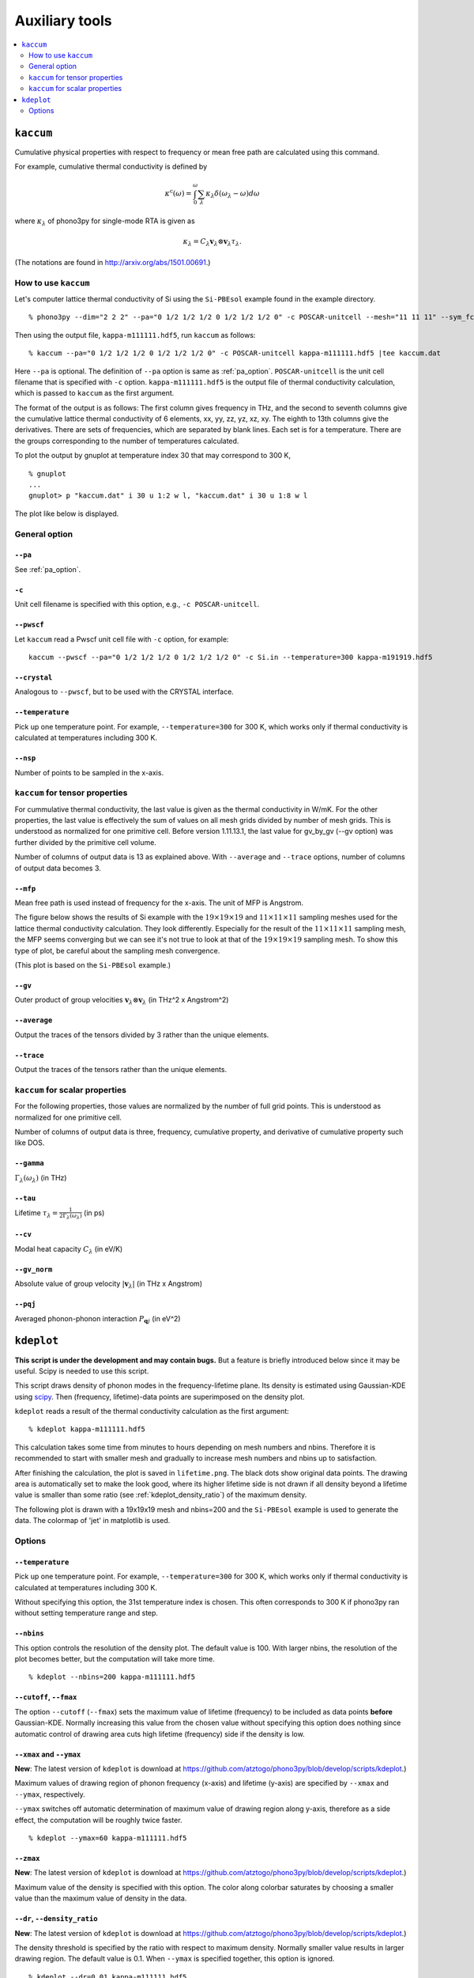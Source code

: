 .. _auxiliary_tools:

Auxiliary tools
===============

.. contents::
   :depth: 2
   :local:

.. _auxiliary_tools_kaccum:

``kaccum``
-----------

Cumulative physical properties with respect to frequency or mean free
path are calculated using this command.

For example, cumulative thermal conductivity is defined by

.. math::

   \kappa^\text{c}(\omega) = 
    \int^\omega_0 \sum_\lambda
   \kappa_\lambda \delta(\omega_\lambda - \omega) d\omega

where :math:`\kappa_\lambda` of phono3py for single-mode RTA is given as

.. math::

   \kappa_\lambda =
   C_\lambda \mathbf{v}_\lambda \otimes \mathbf{v}_\lambda
   \tau_\lambda.

(The notations are found in http://arxiv.org/abs/1501.00691.)

How to use ``kaccum``
~~~~~~~~~~~~~~~~~~~~~

Let's computer lattice thermal conductivity of Si using the ``Si-PBEsol``
example found in the example directory.

::

   % phono3py --dim="2 2 2" --pa="0 1/2 1/2 1/2 0 1/2 1/2 1/2 0" -c POSCAR-unitcell --mesh="11 11 11" --sym_fc3r --sym_fc2 --tsym --br

Then using the output file, ``kappa-m111111.hdf5``, run ``kaccum`` as follows::

   % kaccum --pa="0 1/2 1/2 1/2 0 1/2 1/2 1/2 0" -c POSCAR-unitcell kappa-m111111.hdf5 |tee kaccum.dat

Here ``--pa`` is optional. The definition of ``--pa`` option is same as
:ref:`pa_option`. ``POSCAR-unitcell`` is the unit cell filename that
is specified with ``-c`` option.
``kappa-m111111.hdf5`` is the output file of thermal conductivity
calculation, which is passed to ``kaccum`` as the first argument.

The format of the output is as follows: The first column gives
frequency in THz, and the second to seventh columns give the
cumulative lattice thermal conductivity of 6 elements, xx, yy, zz, yz,
xz, xy. The eighth to 13th columns give the derivatives. There are
sets of frequencies, which are separated by blank lines. Each set is
for a temperature. There are the groups corresponding to the number of
temperatures calculated.

To plot the output by gnuplot at temperature index 30 that may
correspond to 300 K,

::

   % gnuplot
   ...
   gnuplot> p "kaccum.dat" i 30 u 1:2 w l, "kaccum.dat" i 30 u 1:8 w l

The plot like below is displayed.

.. |i0| image:: Si-kaccum.png
        :width: 50%

|i0|

General option
~~~~~~~~~~~~~~~

``--pa``
^^^^^^^^^

See :ref:`pa_option`.

``-c``
^^^^^^^

Unit cell filename is specified with this option, e.g., ``-c
POSCAR-unitcell``.

``--pwscf``
^^^^^^^^^^^^

Let ``kaccum`` read a Pwscf unit cell file with ``-c`` option, for example::

   kaccum --pwscf --pa="0 1/2 1/2 1/2 0 1/2 1/2 1/2 0" -c Si.in --temperature=300 kappa-m191919.hdf5

.. |ipwscf| image:: Si-kaccum-pwscf.png
		    :width: 25%

|ipwscf|

``--crystal``
^^^^^^^^^^^^^

Analogous to ``--pwscf``, but to be used with the CRYSTAL interface.

``--temperature``
^^^^^^^^^^^^^^^^^^

Pick up one temperature point. For example, ``--temperature=300`` for
300 K, which works only if thermal conductivity is calculated at
temperatures including 300 K.

``--nsp``
^^^^^^^^^^

Number of points to be sampled in the x-axis.

``kaccum`` for tensor properties
~~~~~~~~~~~~~~~~~~~~~~~~~~~~~~~~~

For cummulative thermal conductivity, the last value is given as the
thermal conductivity in W/mK. For the other properties, the last value
is effectively the sum of values on all mesh grids divided by number
of mesh grids. This is understood as normalized for one primitive
cell. Before version 1.11.13.1, the last value for gv_by_gv (--gv
option) was further divided by the primitive cell volume.

Number of columns of output data is 13 as explained above. With
``--average`` and ``--trace`` options, number of columns of output
data becomes 3.

``--mfp``
^^^^^^^^^^

Mean free path is used instead of frequency for the x-axis. The unit
of MFP is Angstrom.

The figure below shows the results of Si example with the
:math:`19\times 19\times 19` and :math:`11\times 11\times 11` sampling
meshes used for the lattice thermal conductivity calculation. They look
differently. Especially for the result of the :math:`11\times 11\times
11` sampling mesh, the MFP seems converging but we can see it's not
true to look at that of the :math:`19\times 19\times 19` sampling
mesh. To show this type of plot, be careful about the sampling mesh
convergence.

.. |iMFP| image:: Si-kaccum-MFP.png
		  :width: 50%

|iMFP|

(This plot is based on the ``Si-PBEsol`` example.)


``--gv``
^^^^^^^^^

Outer product of group velocities :math:`\mathbf{v}_\lambda \otimes
\mathbf{v}_\lambda` (in THz^2 x Angstrom^2)

``--average``
^^^^^^^^^^^^^^

Output the traces of the tensors divided by 3 rather than the unique
elements.

``--trace``
^^^^^^^^^^^^

Output the traces of the tensors rather than the unique elements.

``kaccum`` for scalar properties
~~~~~~~~~~~~~~~~~~~~~~~~~~~~~~~~~

For the following properties, those values are normalized by the
number of full grid points. This is understood as normalized for one
primitive cell.

Number of columns of output data is three,
frequency, cumulative property, and derivative of cumulative property
such like DOS.

``--gamma``
^^^^^^^^^^^^

:math:`\Gamma_\lambda(\omega_\lambda)` (in THz) 

``--tau``
^^^^^^^^^^^

Lifetime :math:`\tau_\lambda = \frac{1}{2\Gamma_\lambda(\omega_\lambda)}` (in ps) 

``--cv``
^^^^^^^^^

Modal heat capacity :math:`C_\lambda` (in eV/K)

``--gv_norm``
^^^^^^^^^^^^^^

Absolute value of group velocity :math:`|\mathbf{v}_\lambda|` (in
THz x Angstrom) 

``--pqj``
^^^^^^^^^^^^^^

Averaged phonon-phonon interaction :math:`P_{\mathbf{q}j}` (in eV^2) 

.. _auxiliary_tools_kdeplot:

``kdeplot``
------------

**This script is under the development and may contain bugs.** But a
feature is briefly introduced below since it may be useful. Scipy is
needed to use this script.

This script draws density of phonon modes in the frequency-lifetime
plane. Its density is estimated using Gaussian-KDE using `scipy
<https://docs.scipy.org/doc/scipy/reference/generated/scipy.stats.gaussian_kde.html>`_.
Then (frequency, lifetime)-data points are superimposed on the density
plot.

``kdeplot`` reads a result of the thermal conductivity calculation as
the first argument::

   % kdeplot kappa-m111111.hdf5

This calculation takes some time from minutes to hours depending on
mesh numbers and nbins. Therefore it is recommended to start with
smaller mesh and gradually to increase mesh numbers and nbins up to
satisfaction.

After finishing the calculation, the plot is saved in
``lifetime.png``. The black dots show original data points. The
drawing area is automatically set to make the look good, where its
higher lifetime side is not drawn if all density beyond a lifetime
value is smaller than some ratio (see
:ref:`kdeplot_density_ratio`) of the maximum density.

The following plot is drawn with a 19x19x19 mesh and nbins=200 and the
``Si-PBEsol`` example is used to generate the data. The colormap of
'jet' in matplotlib is used.

.. |ikde| image:: Si-kdeplot.png
        :width: 50%

|ikde|


Options
~~~~~~~

``--temperature``
^^^^^^^^^^^^^^^^^^

Pick up one temperature point. For example, ``--temperature=300`` for
300 K, which works only if thermal conductivity is calculated at
temperatures including 300 K.

Without specifying this option, the 31st temperature index is
chosen. This often corresponds to 300 K if phono3py ran without
setting temperature range and step.

``--nbins``
^^^^^^^^^^^^

This option controls the resolution of the density plot. The default
value is 100. With larger nbins, the resolution of the plot becomes
better, but the computation will take more time.

::

   % kdeplot --nbins=200 kappa-m111111.hdf5

``--cutoff``, ``--fmax``
^^^^^^^^^^^^^^^^^^^^^^^^^^

The option ``--cutoff`` (``--fmax``) sets the maximum value of
lifetime (frequency) to be included as data points **before**
Gaussian-KDE. Normally increasing this value from the chosen value
without specifying this option does nothing since automatic control of
drawing area cuts high lifetime (frequency) side if the density is low.

``--xmax`` and ``--ymax``
^^^^^^^^^^^^^^^^^^^^^^^^^^

**New**: The latest version of ``kdeplot`` is download at
https://github.com/atztogo/phono3py/blob/develop/scripts/kdeplot.)

Maximum values of drawing region of phonon frequency (x-axis) and
lifetime (y-axis) are specified by ``--xmax`` and ``--ymax``,
respectively.

``--ymax`` switches off automatic determination of maximum value
of drawing region along y-axis, therefore as a side effect, the
computation will be roughly twice faster.

::

   % kdeplot --ymax=60 kappa-m111111.hdf5

``--zmax``
^^^^^^^^^^^

**New**: The latest version of ``kdeplot`` is download at
https://github.com/atztogo/phono3py/blob/develop/scripts/kdeplot.)

Maximum value of the density is specified with this option. The color
along colorbar saturates by choosing a smaller value than the maximum value
of density in the data.

.. _kdeplot_density_ratio:

``--dr``, ``--density_ratio``
^^^^^^^^^^^^^^^^^^^^^^^^^^^^^^

**New**: The latest version of ``kdeplot`` is download at
https://github.com/atztogo/phono3py/blob/develop/scripts/kdeplot.)

The density threshold is specified by the ratio with respect to
maximum density. Normally smaller value results in larger drawing
region. The default value is 0.1. When ``--ymax`` is specified
together, this option is ignored.

::

   % kdeplot --dr=0.01 kappa-m111111.hdf5

``--cmap``
^^^^^^^^^^^

**New**: The latest version of ``kdeplot`` is download at
https://github.com/atztogo/phono3py/blob/develop/scripts/kdeplot.)

Color map to be used for the density plot. It's given by the name
presented at the matplotlib documentation,
https://matplotlib.org/users/colormaps.html. The default colormap
depends on your matplotlib environment.

::

   % kdeplot --cmap="OrRd" kappa-m111111.hdf5

The following figures are those drawn with ``jet``, ``bwr``,
``seismic``, ``gnuplot``, ``hsv``, and ``OrRd`` colormaps. 


.. |ikde-jet| image:: Si-kdeplot-jet.png
	      :width: 25%
.. |ikde-bwr| image:: Si-kdeplot-bwr.png
	      :width: 25%
.. |ikde-seismic| image:: Si-kdeplot-seismic.png
		  :width: 25%
.. |ikde-gnuplot| image:: Si-kdeplot-gnuplot.png
		  :width: 25%
.. |ikde-hsv| image:: Si-kdeplot-hsv.png
	       :width: 25%
.. |ikde-OrRd| image:: Si-kdeplot-OrRd.png
	       :width: 25%

|ikde-jet| |ikde-bwr| |ikde-seismic| |ikde-gnuplot| |ikde-hsv| |ikde-OrRd|

